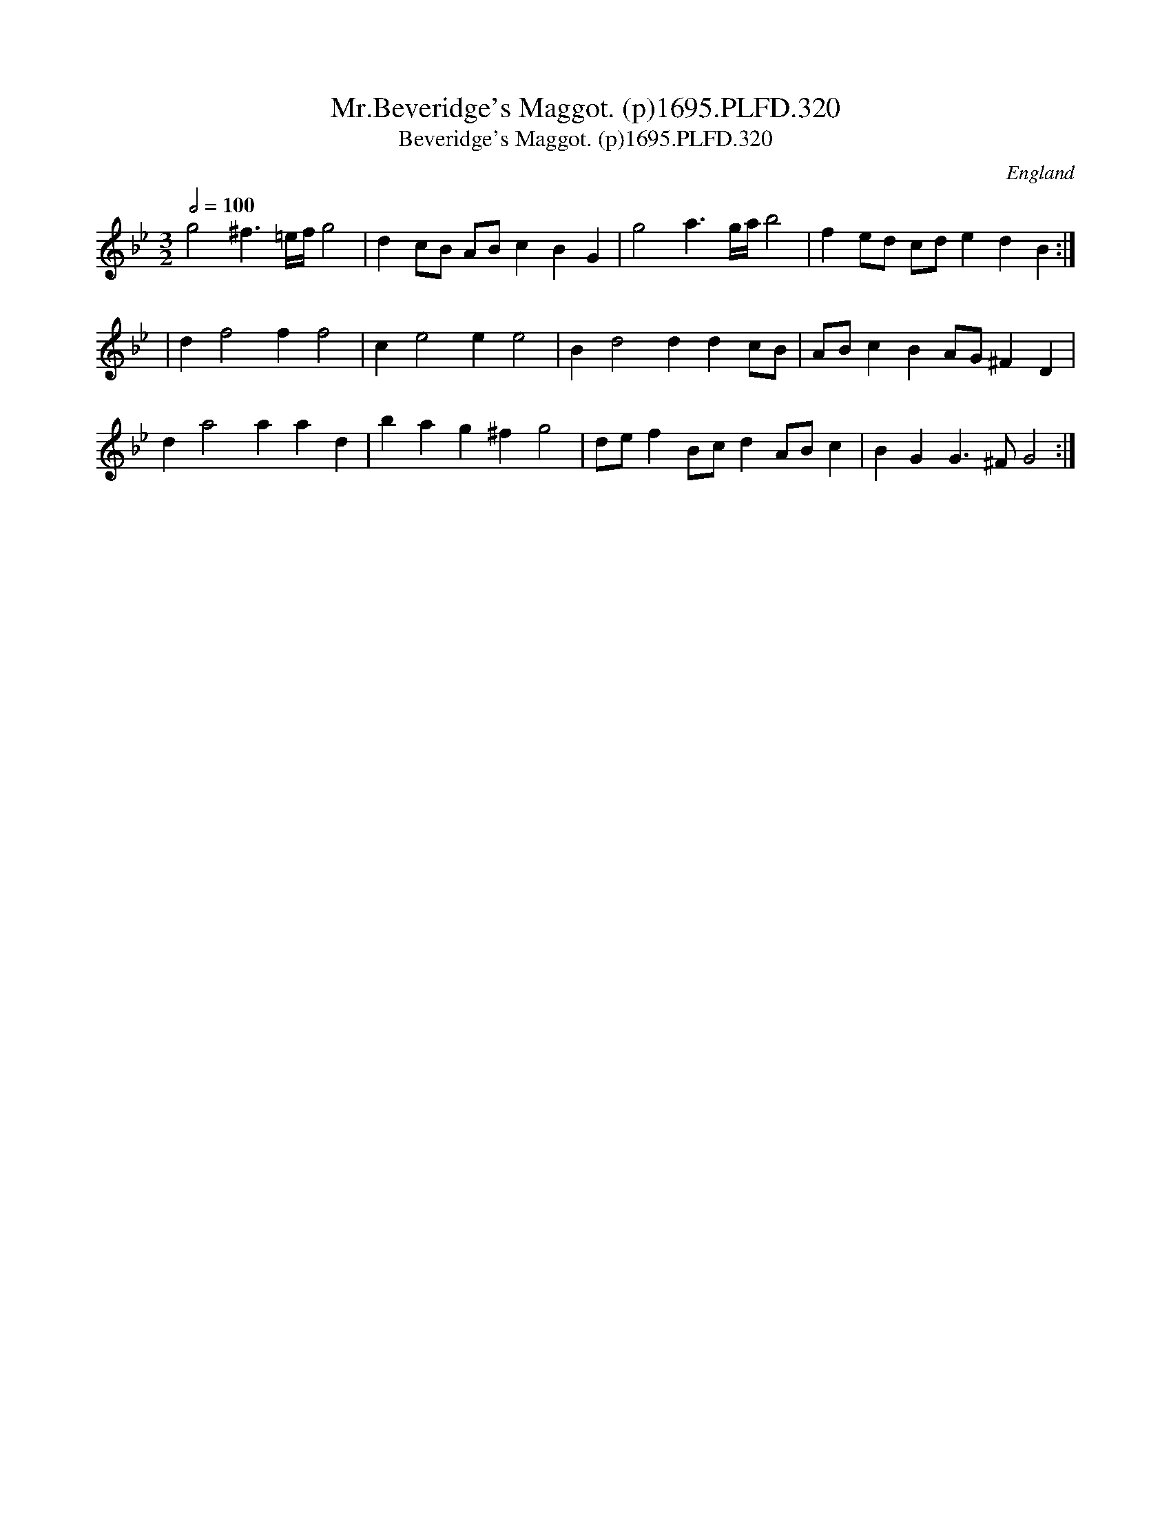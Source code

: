 X:320
T:Mr.Beveridge's Maggot. (p)1695.PLFD.320
T:Beveridge's Maggot. (p)1695.PLFD.320
M:3/2
L:1/8
Q:1/2=100
S:Playford, Dancing Master,9th Ed,1695.
R:.Maggot
O:England
H:1695.
Z:Chris Partington.
K:Bb
g4 ^f3 =e/f/g4|d2cB ABc2B2G2|g4a3g/a/b4|f2ed cde2d2B2:|
|d2f4f2f4|c2e4e2e4|B2d4d2d2cB|ABc2B2AG^F2D2|
d2a4a2a2d2|b2a2g2^f2g4|def2Bcd2ABc2|B2G2G3^FG4:|
